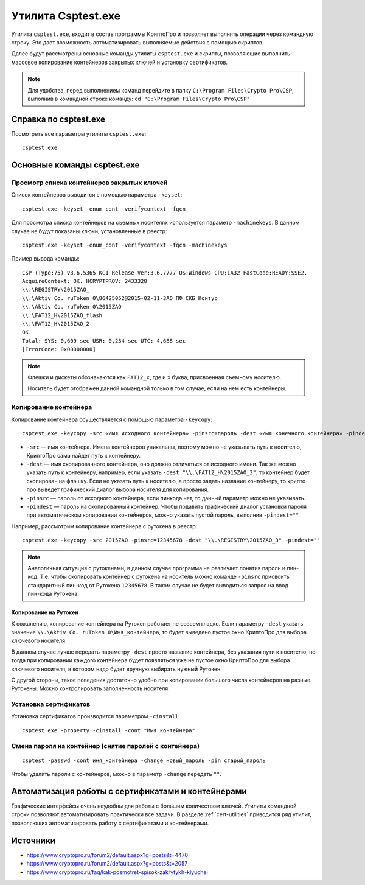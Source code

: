 
.. _csptest:

Утилита Csptest.exe
===================

Утилита ``сsptest.exe``, входит в состав программы КриптоПро и позволяет выполнять операции через командную строку. Это дает возможность автоматизировать выполняемые действия с помощью скриптов.

Далее будут рассмотрены основные команды утилиты ``сsptest.exe`` и скрипты, позволяющие выполнить массовое копирование контейнеров закрытых ключей и установку сертификатов.

.. note:: Для удобства, перед выполнением команд перейдите в папку ``C:\Program Files\Crypto Pro\CSP``, выполнив в командной строке команду: ``cd "C:\Program Files\Crypto Pro\CSP"`` 

Справка по csptest.exe
------------------------

Посмотреть все параметры утилиты ``сsptest.exe``:

::

    сsptest.exe

Основные команды csptest.exe
-------------------------------------------


Просмотр списка контейнеров закрытых ключей
~~~~~~~~~~~~~~~~~~~~~~~~~~~~~~~~~~~~~~~~~~~

Список контейнеров выводится с помощью параметра ``-keyset``:

::

    csptest.exe -keyset -enum_cont -verifycontext -fqcn

Для просмотра списка контейнеров на съемных носителях используется параметр ``-machinekeys``. В данном случае не будут показаны ключи, установленные в реестр:

::

    csptest.exe -keyset -enum_cont -verifycontext -fqcn -machinekeys

Пример вывода команды:

::

    CSP (Type:75) v3.6.5365 KC1 Release Ver:3.6.7777 OS:Windows CPU:IA32 FastCode:READY:SSE2.
    AcquireContext: OK. HCRYPTPROV: 2433328
    \\.\REGISTRY\2015ZAO_
    \\.\Aktiv Co. ruToken 0\86425052@2015-02-11-ЗАО ПФ СКБ Контур
    \\.\Aktiv Co. ruToken 0\2015ZAO
    \\.\FAT12_H\2015ZAO_flash
    \\.\FAT12_H\2015ZAO_2
    OK.
    Total: SYS: 0,609 sec USR: 0,234 sec UTC: 4,688 sec
    [ErrorCode: 0x00000000]

.. note:: Флешки и дискеты обозначаются как ``FAT12_x``, где и ``x`` буква, присвоенная съемному носителю.

 Носитель будет отображен данной командной только в том случае, если на нем есть контейнеры.


Копирование контейнера
~~~~~~~~~~~~~~~~~~~~~~~~~~~~~~~~~~~~~~~~~~~

Копирование контейнера осуществляется с помощью параметра ``-keycopy``:

::

    csptest.exe -keycopy -src «Имя исходного контейнера» -pinsrc=пароль -dest «Имя конечного контейнера» -pindest=пароль

* ``-src`` — имя контейнера. Имена контейнеров уникальны, поэтому можно не указывать путь к носителю, КриптоПро сама найдет путь к контейнеру.

* ``-dest`` — имя скопированного контейнера, оно должно отличаться от исходного имени. Так же можно указать путь к контейнеру, например, если указать ``-dest "\\.\FAT12_H\2015ZAO_3"``, то контейнер будет скопирован на флэшку. Если не указать путь к носителю, а просто задать название контейнеру, то крипто про выведет графический диалог выбора носителя для копирования.

* ``-pinsrc`` — пароль от исходного контейнера, если пинкода нет, то данный параметр можно не указывать.

* ``-pindest`` — пароль на скопированный контейнер. Чтобы подавить графический диалог установки пароля при автоматическом копировании контейнеров, можно указать пустой пароль, выполнив  ``-pindest=""``

Например, рассмотрим копирование контейнера с рутокена в реестр:

::

    csptest.exe -keycopy -src 2015ZAO -pinsrc=12345678 -dest "\\.\REGISTRY\2015ZAO_3" -pindest=""

.. note:: Аналогичная ситуация с рутокенами, в данном случае программа не различает понятия пароль и пин-код. Т.е. чтобы скопировать контейнер с рутокена на носитель можно команде ``-pinsrc`` присвоить стандарнтный пин-код от Рутокена ``12345678``. В таком случае не будет выводиться запрос на ввод пин-кода Рутокена.

Копирование на Рутокен
^^^^^^^^^^^^^^^^^^^^^^^^^^^^^^^

К сожалению, копирование контейнера на Рутокен работает не совсем гладко. Если параметру ``-dest`` указать значение ``\\.\Aktiv Co. ruToken 0\Имя_контейнера``, то будет выведено пустое окно КриптоПро для выбора ключевого носителя. 

В данном случае лучше передать параметру ``-dest`` просто название контейнера, без указания пути к носителю, но тогда при копировании каждого контейнера будет появляться уже не пустое окно КриптоПро для выбора ключевого носителя, в котором надо будет вручную выбирать нужный Рутокен.

С другой стороны, такое поведения достаточно удобно при копировании большого числа контейнеров на разные Рутокены. Можно контролировать заполненность носителя.

Установка сертификатов
~~~~~~~~~~~~~~~~~~~~~~~~~~~~~~~~~~~~~~~~~~~

Установка сертификатов производится параметром ``-cinstall``:

::

    csptest.exe -property -cinstall -cont "Имя контейнера"



Смена пароля на контейнер (снятие паролей с контейнера)
~~~~~~~~~~~~~~~~~~~~~~~~~~~~~~~~~~~~~~~~~~~~~~~~~~~~~~~~

::

    csptest -passwd -cont имя_контейнера -change новый_пароль -pin старый_пароль

Чтобы удалить пароли с контейнеров, можно в параметр ``-change`` передать ``""``.

Автоматизация работы с сертификатами и контейнерами
----------------------------------------------------

Графические интерфейсы очень неудобны для работы с большим количеством ключей. Утилиты командной строки позволяют автоматизировать практически все задачи. В разделе :ref:`cert-utilities` приводится ряд утилит, позволяющих автоматизировать работу с сертификатами и контейнерами.

Источники
-------------

* https://www.cryptopro.ru/forum2/default.aspx?g=posts&t=4470
* https://www.cryptopro.ru/forum2/default.aspx?g=posts&t=2057
* https://www.cryptopro.ru/faq/kak-posmotret-spisok-zakrytykh-klyuchei





